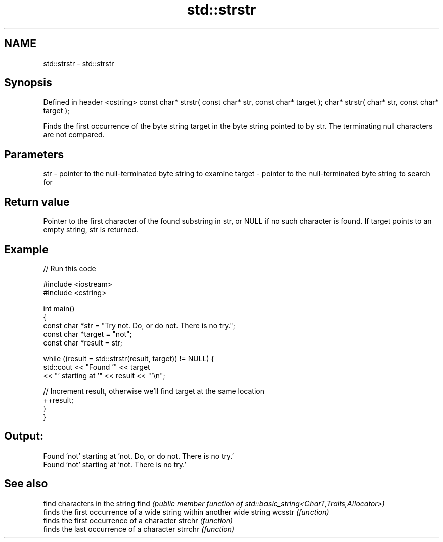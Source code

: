 .TH std::strstr 3 "2020.03.24" "http://cppreference.com" "C++ Standard Libary"
.SH NAME
std::strstr \- std::strstr

.SH Synopsis

Defined in header <cstring>
const char* strstr( const char* str, const char* target );
char* strstr( char* str, const char* target );

Finds the first occurrence of the byte string target in the byte string pointed to by str. The terminating null characters are not compared.

.SH Parameters


str    - pointer to the null-terminated byte string to examine
target - pointer to the null-terminated byte string to search for


.SH Return value

Pointer to the first character of the found substring in str, or NULL if no such character is found. If target points to an empty string, str is returned.

.SH Example


// Run this code

  #include <iostream>
  #include <cstring>

  int main()
  {
      const char *str = "Try not. Do, or do not. There is no try.";
      const char *target = "not";
      const char *result = str;

      while ((result = std::strstr(result, target)) != NULL) {
          std::cout << "Found '" << target
                    << "' starting at '" << result << "'\\n";

          // Increment result, otherwise we'll find target at the same location
          ++result;
      }
  }

.SH Output:

  Found 'not' starting at 'not. Do, or do not. There is no try.'
  Found 'not' starting at 'not. There is no try.'


.SH See also


        find characters in the string
find    \fI(public member function of std::basic_string<CharT,Traits,Allocator>)\fP
        finds the first occurrence of a wide string within another wide string
wcsstr  \fI(function)\fP
        finds the first occurrence of a character
strchr  \fI(function)\fP
        finds the last occurrence of a character
strrchr \fI(function)\fP




